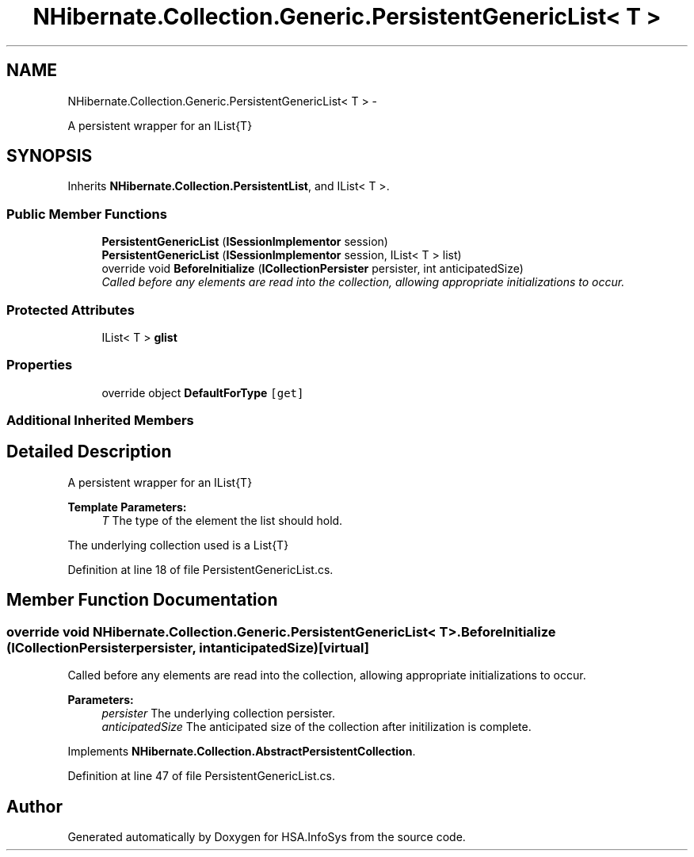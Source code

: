 .TH "NHibernate.Collection.Generic.PersistentGenericList< T >" 3 "Fri Jul 5 2013" "Version 1.0" "HSA.InfoSys" \" -*- nroff -*-
.ad l
.nh
.SH NAME
NHibernate.Collection.Generic.PersistentGenericList< T > \- 
.PP
A persistent wrapper for an IList{T}  

.SH SYNOPSIS
.br
.PP
.PP
Inherits \fBNHibernate\&.Collection\&.PersistentList\fP, and IList< T >\&.
.SS "Public Member Functions"

.in +1c
.ti -1c
.RI "\fBPersistentGenericList\fP (\fBISessionImplementor\fP session)"
.br
.ti -1c
.RI "\fBPersistentGenericList\fP (\fBISessionImplementor\fP session, IList< T > list)"
.br
.ti -1c
.RI "override void \fBBeforeInitialize\fP (\fBICollectionPersister\fP persister, int anticipatedSize)"
.br
.RI "\fICalled before any elements are read into the collection, allowing appropriate initializations to occur\&. \fP"
.in -1c
.SS "Protected Attributes"

.in +1c
.ti -1c
.RI "IList< T > \fBglist\fP"
.br
.in -1c
.SS "Properties"

.in +1c
.ti -1c
.RI "override object \fBDefaultForType\fP\fC [get]\fP"
.br
.in -1c
.SS "Additional Inherited Members"
.SH "Detailed Description"
.PP 
A persistent wrapper for an IList{T} 


.PP
\fBTemplate Parameters:\fP
.RS 4
\fIT\fP The type of the element the list should hold\&.
.RE
.PP
.PP
The underlying collection used is a List{T}
.PP
Definition at line 18 of file PersistentGenericList\&.cs\&.
.SH "Member Function Documentation"
.PP 
.SS "override void NHibernate\&.Collection\&.Generic\&.PersistentGenericList< T >\&.BeforeInitialize (\fBICollectionPersister\fPpersister, intanticipatedSize)\fC [virtual]\fP"

.PP
Called before any elements are read into the collection, allowing appropriate initializations to occur\&. 
.PP
\fBParameters:\fP
.RS 4
\fIpersister\fP The underlying collection persister\&. 
.br
\fIanticipatedSize\fP The anticipated size of the collection after initilization is complete\&. 
.RE
.PP

.PP
Implements \fBNHibernate\&.Collection\&.AbstractPersistentCollection\fP\&.
.PP
Definition at line 47 of file PersistentGenericList\&.cs\&.

.SH "Author"
.PP 
Generated automatically by Doxygen for HSA\&.InfoSys from the source code\&.
